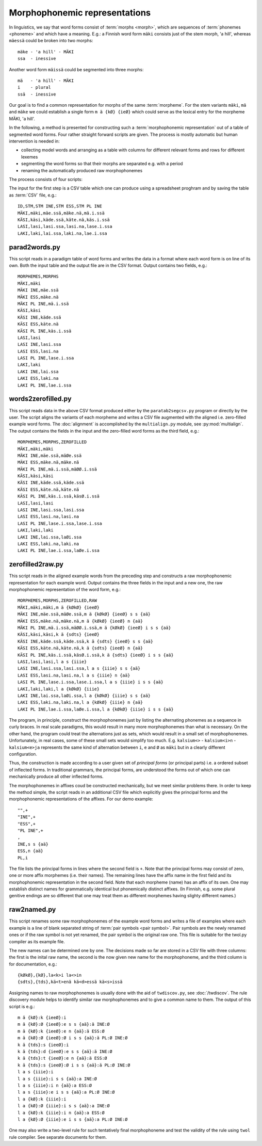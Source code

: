 .. _representations:

==============================
Morphophonemic representations
==============================

In linguistics, we say that word forms consist of :term:`morphs <morph>`, which are sequences of :term:`phonemes <phoneme>` and which have a meaning.  E.g.: a Finnish word form ``mäki`` consists just of the stem morph, 'a hill', whereas ``mäessä`` could be broken into two morphs::

  mäke - 'a hill' - MÄKI
  ssa  - inessive

Another word form ``mäissä`` could be segmented into three morphs::

  mä   - 'a hill' - MÄKI
  i    - plural
  ssä  - inessive

Our goal is to find a common representation for morphs of the same :term:`morpheme`.  For the stem variants ``mäki``, ``mä`` and ``mäke`` we could establish a single form ``m ä {kØ} {ieØ}`` which could serve as the lexical entry for the morpheme MÄKI, 'a hill'.

In the following, a method is presented for constructing such a :term:`morphophonemic representation` out of a table of segmented word forms.  Four rather straight forward scripts are given.  The process is mostly automatic but human intervention is needed in:

- collecting model words and arranging as a table with columns for different relevant forms and rows for different lexemes

- segmenting the word forms so that their morphs are separated e.g. with a period

- renaming the automatically produced raw morphophonemes

The process consists of four scripts:

The input for the first step is a CSV table which one can produce using a spreadsheet proghram and by saving the table as :term:`CSV` file, e.g.::

   ID,STM,STM INE,STM ESS,STM PL INE
   MÄKI,mäki,mäe.ssä,mäke.nä,mä.i.ssä
   KÄSI,käsi,käde.ssä,käte.nä,käs.i.ssä
   LASI,lasi,lasi.ssa,lasi.na,lase.i.ssa
   LAKI,laki,lai.ssa,laki.na,lae.i.ssa

parad2words.py
==============

This script reads in a paradigm table of word forms and writes the data in a format where each word form is on line of its own.  Both the input table and the output file are in the CSV format.  Output contains two fields, e.g.::

     MORPHEMES,MORPHS
     MÄKI,mäki
     MÄKI INE,mäe.ssä
     MÄKI ESS,mäke.nä
     MÄKI PL INE,mä.i.ssä
     KÄSI,käsi
     KÄSI INE,käde.ssä
     KÄSI ESS,käte.nä
     KÄSI PL INE,käs.i.ssä
     LASI,lasi
     LASI INE,lasi.ssa
     LASI ESS,lasi.na
     LASI PL INE,lase.i.ssa
     LAKI,laki
     LAKI INE,lai.ssa
     LAKI ESS,laki.na
     LAKI PL INE,lae.i.ssa

words2zerofilled.py
===================

This script reads data in the above CSV format produced either by the ``paratab2segcsv.py`` program or directly by the user.  The script aligns the variants of each morpheme and writes a CSV file augmented with the aligned i.e. zero-filled example word forms.  The :doc:`alignment` is accomplished by the ``multialign.py`` module, see :py:mod:`multialign`. The output contains the fields in the input and the zero-filled word forms as the third field, e.g.::

     MORPHEMES,MORPHS,ZEROFILLED
     MÄKI,mäki,mäki
     MÄKI INE,mäe.ssä,mäØe.ssä
     MÄKI ESS,mäke.nä,mäke.nä
     MÄKI PL INE,mä.i.ssä,mäØØ.i.ssä
     KÄSI,käsi,käsi
     KÄSI INE,käde.ssä,käde.ssä
     KÄSI ESS,käte.nä,käte.nä
     KÄSI PL INE,käs.i.ssä,käsØ.i.ssä
     LASI,lasi,lasi
     LASI INE,lasi.ssa,lasi.ssa
     LASI ESS,lasi.na,lasi.na
     LASI PL INE,lase.i.ssa,lase.i.ssa
     LAKI,laki,laki
     LAKI INE,lai.ssa,laØi.ssa
     LAKI ESS,laki.na,laki.na
     LAKI PL INE,lae.i.ssa,laØe.i.ssa

zerofilled2raw.py
=================

This script reads in the aligned example words from the preceding step and constructs a raw morphophonemic representation for each example word.  Output contains the three fields in the input and a new one, the raw morphophonemic representation of the word form, e.g.::

     MORPHEMES,MORPHS,ZEROFILLED,RAW
     MÄKI,mäki,mäki,m ä {kØkØ} {ieeØ} 
     MÄKI INE,mäe.ssä,mäØe.ssä,m ä {kØkØ} {ieeØ} s s {aä}
     MÄKI ESS,mäke.nä,mäke.nä,m ä {kØkØ} {ieeØ} n {aä}
     MÄKI PL INE,mä.i.ssä,mäØØ.i.ssä,m ä {kØkØ} {ieeØ} i s s {aä}
     KÄSI,käsi,käsi,k ä {sdts} {ieeØ} 
     KÄSI INE,käde.ssä,käde.ssä,k ä {sdts} {ieeØ} s s {aä}
     KÄSI ESS,käte.nä,käte.nä,k ä {sdts} {ieeØ} n {aä}
     KÄSI PL INE,käs.i.ssä,käsØ.i.ssä,k ä {sdts} {ieeØ} i s s {aä}
     LASI,lasi,lasi,l a s {iiie} 
     LASI INE,lasi.ssa,lasi.ssa,l a s {iiie} s s {aä}
     LASI ESS,lasi.na,lasi.na,l a s {iiie} n {aä}
     LASI PL INE,lase.i.ssa,lase.i.ssa,l a s {iiie} i s s {aä}
     LAKI,laki,laki,l a {kØkØ} {iiie} 
     LAKI INE,lai.ssa,laØi.ssa,l a {kØkØ} {iiie} s s {aä}
     LAKI ESS,laki.na,laki.na,l a {kØkØ} {iiie} n {aä}
     LAKI PL INE,lae.i.ssa,laØe.i.ssa,l a {kØkØ} {iiie} i s s {aä}

The program, in principle, construct the morphophonemes just by listing the alternating phonemes as a sequence in curly braces.  In real scale paradigms, this would result in many more morphophonemes than what is necessary.  On the other hand, the program could treat the alternations just as sets, which would result in a small set of morphophonemes.  Unfortunately, in real cases, some of these small sets would simplify too much.  E.g. ``kalsium<>`` - ``kalsium<i>n`` - ``kalsium<e>ja`` represents the same kind of alternation between ``i``, ``e`` and ``Ø`` as ``mäki`` but in a clearly different configuration.

Thus, the construction is made according to a user given set of *principal forms* (or principal parts) i.e. a ordered subset of inflected forms.  In traditional grammars, the principal forms, are understood the forms out of which one can mechanically produce all other inflected forms.

The morphophonemes in affixes coud be constructed mechanically, but we meet similar problems there.  In order to keep the method simple, the script reads in an additional CSV file which explicitly gives the principal forms and the morphophonemic representations of the affixes.  For our demo example::

  "",+
  "INE",+
  "ESS",+
  "PL INE",+
  ,
  INE,s s {aä}
  ESS,n {aä}
  PL,i

The file lists the principal forms in lines where the second field is ``+``.  Note that the principal forms may consist of zero, one or more affix morphemes (i.e. their names).  The remaining lines have the affix name in the first field and its morphophonemic representation in the second field.  Note that each morpheme (name) has an affix of its own.  One may establish distinct names for grammatically identical but phonemically distinct affixes.  (In Finnish, e.g. some plural genitive endings are so different that one may treat them as different morphemes having slighty different names.)

raw2named.py
============

This script renames some raw morphophonemes of the example word forms and writes a file of examples where each example is a line of blank separated string of :term:`pair symbols <pair symbol>`.  Pair symbols are the newly renamed ones or if the raw symbol is not yet renamed, the pair symbol is the original raw one.  This file is suitable for the twol.py compiler as its example file.

The new names can be determined one by one.  The decisions made so far are stored in a CSV file with three columns:  the first is the inital raw name, the second is the now given new name for the morphophoneme, and the third column is for documentation, e.g.::

  {kØkØ},{kØ},la<k>i la<>in
  {sdts},{tds},kä<t>enä kä<d>essä kä<s>issä

Assigning names to raw morphophonemes is usually done with the aid of ``twdiscov.py``, see :doc:`/twdiscov`.  The rule discovery module helps to identify similar raw morphophonemes and to give a common name to them.  The output of this script is e.g.::

   m ä {kØ}:k {ieeØ}:i
   m ä {kØ}:Ø {ieeØ}:e s s {aä}:ä INE:Ø
   m ä {kØ}:k {ieeØ}:e n {aä}:ä ESS:Ø
   m ä {kØ}:Ø {ieeØ}:Ø i s s {aä}:ä PL:Ø INE:Ø
   k ä {tds}:s {ieeØ}:i
   k ä {tds}:d {ieeØ}:e s s {aä}:ä INE:Ø
   k ä {tds}:t {ieeØ}:e n {aä}:ä ESS:Ø
   k ä {tds}:s {ieeØ}:Ø i s s {aä}:ä PL:Ø INE:Ø
   l a s {iiie}:i
   l a s {iiie}:i s s {aä}:a INE:Ø
   l a s {iiie}:i n {aä}:a ESS:Ø
   l a s {iiie}:e i s s {aä}:a PL:Ø INE:Ø
   l a {kØ}:k {iiie}:i
   l a {kØ}:Ø {iiie}:i s s {aä}:a INE:Ø
   l a {kØ}:k {iiie}:i n {aä}:a ESS:Ø
   l a {kØ}:Ø {iiie}:e i s s {aä}:a PL:Ø INE:Ø

One may also write a two-level rule for such tentatively final morphophoneme and test the validity of the rule using ``twol`` rule compiler.  See separate documents for them.
